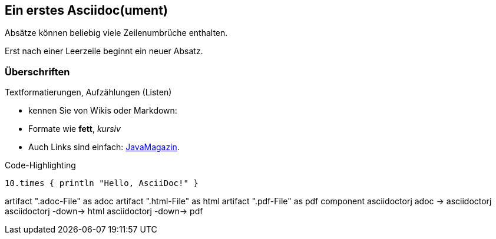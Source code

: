 :source-highlighter: coderay
== Ein erstes Asciidoc(ument)
Absätze können
beliebig viele
Zeilenumbrüche
enthalten.

Erst nach einer Leerzeile beginnt ein neuer Absatz.

=== Überschriften
Textformatierungen, Aufzählungen (Listen)

* kennen Sie von Wikis oder Markdown:
* Formate wie *fett*, _kursiv_
* Auch Links sind einfach: http://javamagazin.de[JavaMagazin].

.Code-Highlighting
[source,groovy]
10.times { println "Hello, AsciiDoc!" }

[plantuml,"demo",png]
--
artifact ".adoc-File" as adoc
artifact ".html-File" as html
artifact ".pdf-File" as pdf
component asciidoctorj
adoc -> asciidoctorj
asciidoctorj -down-> html
asciidoctorj -down-> pdf
--